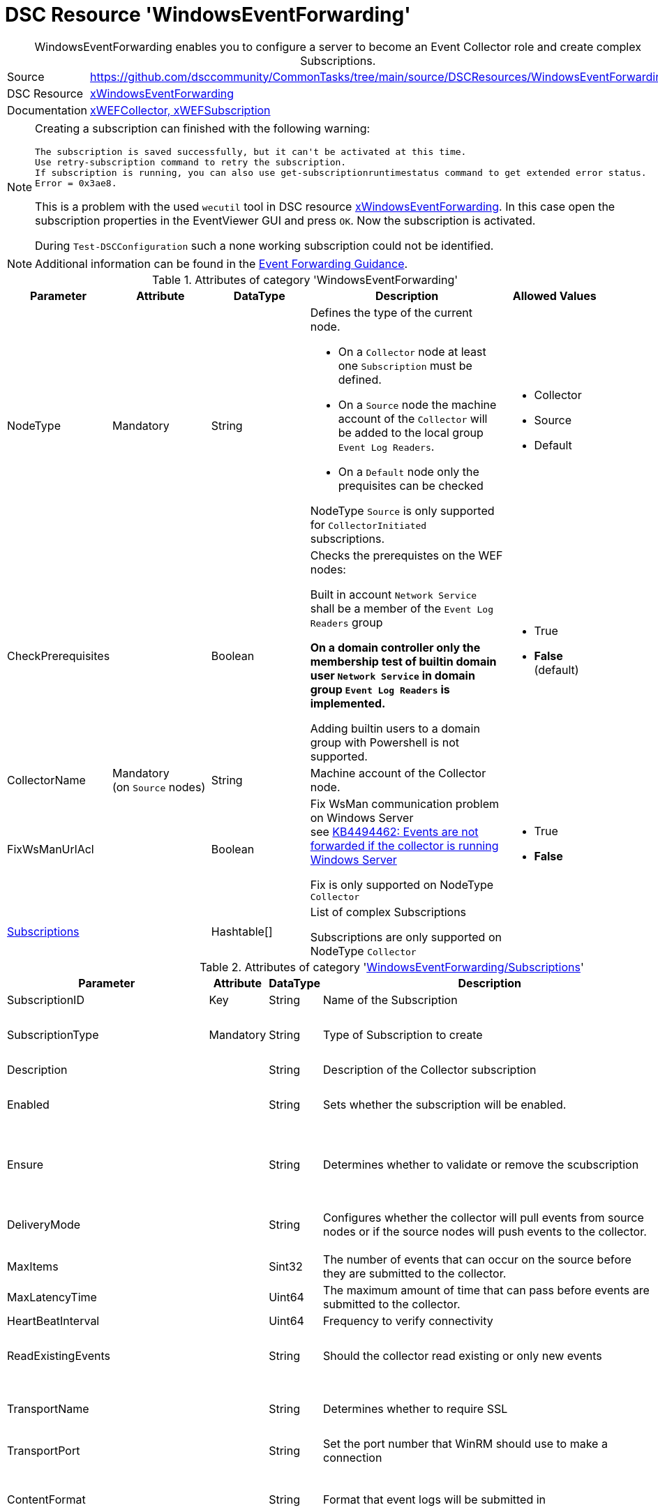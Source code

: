 // CommonTasks YAML Reference: WindowsEventForwarding
// ==================================================

:YmlCategory: WindowsEventForwarding


[[dscyml_windowseventforwarding, {YmlCategory}]]
= DSC Resource 'WindowsEventForwarding'
// didn't work in production: = DSC Resource '{YmlCategory}'


[[dscyml_windowseventforwarding_abstract]]
.{YmlCategory} enables you to configure a server to become an Event Collector role and create complex Subscriptions.


:ref_xWindowsEventForwarding:   https://github.com/dsccommunity/xWindowsEventForwarding[xWindowsEventForwarding]


[cols="1,3a" options="autowidth" caption=]
|===
| Source         | https://github.com/dsccommunity/CommonTasks/tree/main/source/DSCResources/WindowsEventForwarding
| DSC Resource   | {ref_xWindowsEventForwarding}
| Documentation  | https://github.com/dsccommunity/xWindowsEventForwarding#details[xWEFCollector, xWEFSubscription]
|===


[NOTE]
====
Creating a subscription can finished with the following warning:

[source]
----
The subscription is saved successfully, but it can't be activated at this time.
Use retry-subscription command to retry the subscription. 
If subscription is running, you can also use get-subscriptionruntimestatus command to get extended error status.
Error = 0x3ae8.
----

This is a problem with the used `wecutil` tool in DSC resource {ref_xWindowsEventForwarding}.
In this case open the subscription properties in the EventViewer GUI and press `OK`.
Now the subscription is activated.

During `Test-DSCConfiguration` such a none working subscription could not be identified.
====


[NOTE]
====
Additional information can be found in the https://github.com/nsacyber/Event-Forwarding-Guidance[Event Forwarding Guidance].
====


.Attributes of category '{YmlCategory}'
[cols="1,1,1,2a,1a" options="header"]
|===
| Parameter
| Attribute
| DataType
| Description
| Allowed Values

| NodeType
| Mandatory
| String
| Defines the type of the current node.

  - On a `Collector` node at least one `Subscription` must be defined.
  - On a `Source` node the machine account of the `Collector` will be added to the local group `Event Log Readers`.
  - On a `Default` node only the prequisites can be checked

NodeType `Source` is only supported for `CollectorInitiated` subscriptions.
| - Collector
  - Source
  - Default

| CheckPrerequisites
|
| Boolean
| Checks the prerequistes on the WEF nodes:
  
Built in account `Network Service` shall be a member of the `Event Log Readers` group

*On a domain controller only the membership test of builtin domain user `Network Service` in domain group `Event Log Readers` is implemented.*

Adding builtin users to a domain group with Powershell is not supported.
| - True
  - *False* (default)

| CollectorName
| Mandatory +
  (on `Source` nodes)
| String
| Machine account of the Collector node.
|

| FixWsManUrlAcl
|
| Boolean
| Fix WsMan communication problem on Windows Server +
  see https://docs.microsoft.com/en-us/troubleshoot/windows-server/admin-development/events-not-forwarded-by-windows-server-collector[KB4494462: Events are not forwarded if the collector is running Windows Server]

Fix is only supported on NodeType `Collector`
| - True
  - *False*

| [[dscyml_windowseventforwarding_subscriptions, {YmlCategory}/Subscriptions]]<<dscyml_windowseventforwarding_subscriptions_details, Subscriptions>>
|
| Hashtable[]
| List of complex Subscriptions

Subscriptions are only supported on NodeType `Collector`
|
|===


[[dscyml_windowseventforwarding_subscriptions_details]]
.Attributes of category '<<dscyml_windowseventforwarding_subscriptions>>'
[cols="1,1,1,2a,1a" options="header"]
|===
| Parameter
| Attribute
| DataType
| Description
| Allowed Values

| SubscriptionID
| Key
| String
| Name of the Subscription
|

| SubscriptionType
| Mandatory
| String
| Type of Subscription to create
| - CollectorInitiated
  - SourceInitiated

| Description
|
| String
| Description of the Collector subscription
|

| Enabled
|
| String
| Sets whether the subscription will be enabled.
| - *True* (default)
  - False

| Ensure
|
| String
| Determines whether to validate or remove the scubscription
| - *Present* (default)
  - Absent

| DeliveryMode
|
| String
| Configures whether the collector will pull events from source nodes or if the source nodes will push events to the collector.
| - *Push* (default)
  - Pull

| MaxItems
|
| Sint32
| The number of events that can occur on the source before they are submitted to the collector.
| Default: 1

| MaxLatencyTime
|
| Uint64
| The maximum amount of time that can pass before events are submitted to the collector.
| Default: 20000

| HeartBeatInterval
|
| Uint64
| Frequency to verify connectivity
| Default: 20000

| ReadExistingEvents
|
| String
| Should the collector read existing or only new events
| - True
  - *False* (default)

| TransportName
|
| String
| Determines whether to require SSL
| - *HTTP* (default)
  - HTTPS

| TransportPort
|
| String
| Set the port number that WinRM should use to make a connection
| Default: 5985

| ContentFormat
|
| String
| Format that event logs will be submitted in
| - *RenderedText* (default)
  - Events

| Locale
|
| String
| Sets the subscription Locale
| Default: en-US

| LogFile
|
| String
| Sets the event log that the collected events will be written to
| Default: ForwardedEvents

| CredentialsType
|
| String
| Sets the credential type used for authenticating to WinRM

*This attribute is only supported for 'CollectorInitiated' subscriptions.*

The used DSC resource {ref_xWindowsEventForwarding} has a bug and requires a patch to support `SourceInitiated` subscriptions.
If you use the unpatched version `1.0.0.0` you get the error message:

  Failed to save subscription. Error = 0xd.
  The data is invalid.

In file `DSCResources\MSFT_xWEFSubscription\MSFT_xWEFSubscription.psm1` move line 171 (`<CredentialsType>$CredentialsType</CredentialsType>`) before line 177 (`<EventSources>`) to fix the bug.
| - *Default* (default)
  - Basic
  - Negotiate
  - Digest

| AllowedSourceNonDomainComputers
|
| String[]
| This parameter has not been fully implemented, only required for source initiated scenarios, provide XML to set IssuerCAList, AllowedSubjectList, or DeniedSubjectList if this will be used
| Default: empty string

| AllowedSourceDomainComputers
|
| String
| In Source Initiated scenario this SDDL determines who can push events. +
  Default: `O:NSG:NSD:(A;;GA;;;DC)(A;;GA;;;NS)` which equates to Domain Computers and Network Service
|

| Query
|
| String[]
| Expects an array of hashtables that set which events should be collected, default is all application and system logs
|

| Address
|
| String[]
| Expects an array of source node FQDNs. +
  Default `source.wef.test` to prevent errors when only staging test subscription.
|

|===


.Example of `Collector` node with `CollectorInitiated` subscriptions
[source, yaml]
----
WindowsEventForwarding:
  NodeType: Collector
  Subscriptions:
    - SubscriptionID: TestSub
      Ensure: Present
      SubscriptionType: CollectorInitiated
      Address: 
        - tester.contoso.com
        - tester.contoso.com
----


.Example of `Source` node with `CollectorInitiated` subscriptions
[source, yaml]
----
WindowsEventForwarding:
  NodeType:      Source
  CollectorName: contoso\collectorserver$
----


.Example of `Collector` node with `SourceInitiated` subscriptions
[source, yaml]
----
WindowsEventForwarding:
  NodeType: Collector
  FixWsManUrlAcl: true
  Subscriptions:
    - SubscriptionID: Domain Computer Events
      Ensure: Present
      Description: Important security events from domain computers
      SubscriptionType: SourceInitiated
      AllowedSourceDomainComputers: 'O:NSG:BAD:P(A;;GA;;;DC)(A;;GA;;;DD)S:'  # Domain Computers & Domain Controllers
      Query:
        - 'Security:*[System[(Level=1  or Level=2 or Level=3)]]'
----


.Example of `Source` node with `SourceInitiated` subscriptions
[source, yaml]
----
RegistryPolicies:
  Values:
    - Key: "Software\\Policies\\Microsoft\\Windows\\EventLog\\EventForwarding\\SubscriptionManager"
      ValueName: 1
      TargetType: ComputerConfiguration
      ValueData: 'Server=http://collectorserver.contoso.com:5985/wsman/SubscriptionManager/WEC,Refresh=300'
      ValueType: String
      Ensure: Present

    - Key: "Software\\Policies\\Microsoft\\Windows\\EventLog\\Security"
      ValueName: ChannelAccess
      TargetType: ComputerConfiguration
      ValueData: 'O:BAG:SYD:(A;;0xf0005;;;SY)(A;;0x5;;;BA)(A;;0x1;;;S-1-5-32-573)(A;;0x1;;;NS)'
      ValueType: String
      Ensure: Present

    - Key: "System\\CurrentControlSet\\Services\\EventLog\\Security"
      ValueName: CustomSD
      TargetType: ComputerConfiguration
      ValueData: 'O:BAG:SYD:(A;;0xf0005;;;SY)(A;;0x5;;;BA)(A;;0x1;;;S-1-5-32-573)(A;;0x1;;;NS)'
      ValueType: String
      Ensure: Present
----


.Recommended Lookup Options in `Datum.yml` (Excerpt)
[source, yaml]
----
default_lookup_options: MostSpecific

lookup_options:

  WindowsEventForwarding:
    merge_hash: deep
  WindowsEventForwarding\Subscriptions:
    merge_hash_array: UniqueKeyValTuples
    merge_options:
      tuple_keys:
        - SubscriptionID
----